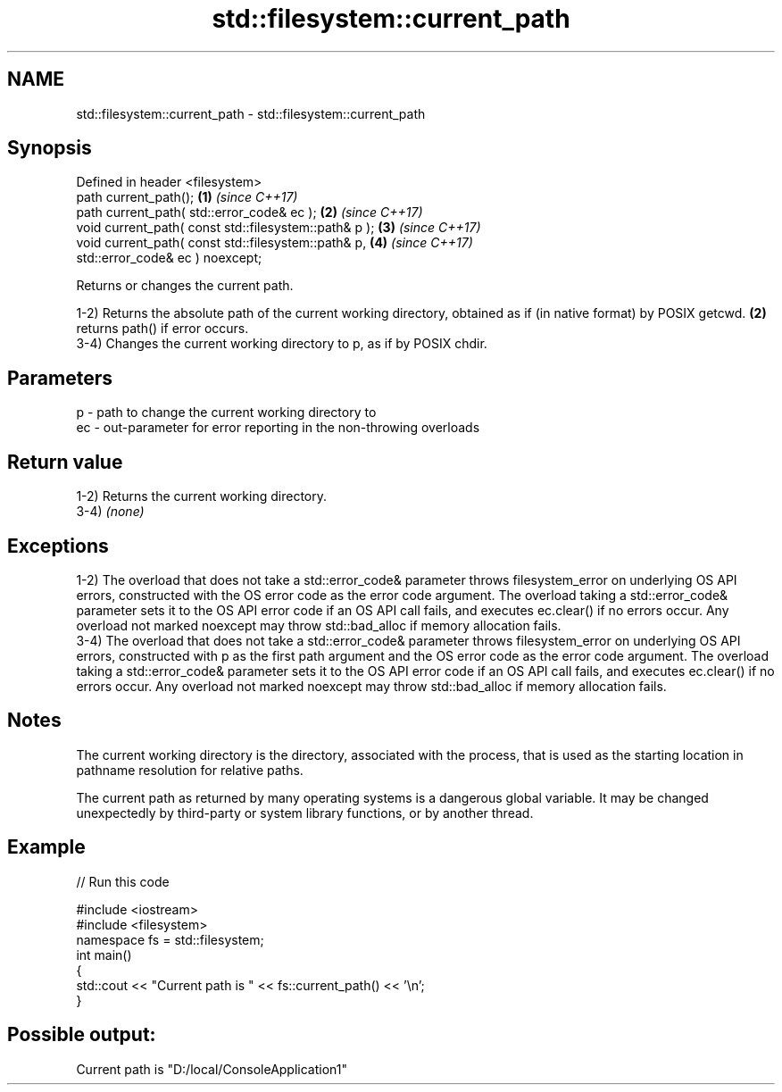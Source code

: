.TH std::filesystem::current_path 3 "2020.03.24" "http://cppreference.com" "C++ Standard Libary"
.SH NAME
std::filesystem::current_path \- std::filesystem::current_path

.SH Synopsis
   Defined in header <filesystem>
   path current_path();                                 \fB(1)\fP \fI(since C++17)\fP
   path current_path( std::error_code& ec );            \fB(2)\fP \fI(since C++17)\fP
   void current_path( const std::filesystem::path& p ); \fB(3)\fP \fI(since C++17)\fP
   void current_path( const std::filesystem::path& p,   \fB(4)\fP \fI(since C++17)\fP
   std::error_code& ec ) noexcept;

   Returns or changes the current path.

   1-2) Returns the absolute path of the current working directory, obtained as if (in native format) by POSIX getcwd. \fB(2)\fP returns path() if error occurs.
   3-4) Changes the current working directory to p, as if by POSIX chdir.

.SH Parameters

   p  - path to change the current working directory to
   ec - out-parameter for error reporting in the non-throwing overloads

.SH Return value

   1-2) Returns the current working directory.
   3-4) \fI(none)\fP

.SH Exceptions

   1-2) The overload that does not take a std::error_code& parameter throws filesystem_error on underlying OS API errors, constructed with the OS error code as the error code argument. The overload taking a std::error_code& parameter sets it to the OS API error code if an OS API call fails, and executes ec.clear() if no errors occur. Any overload not marked noexcept may throw std::bad_alloc if memory allocation fails.
   3-4) The overload that does not take a std::error_code& parameter throws filesystem_error on underlying OS API errors, constructed with p as the first path argument and the OS error code as the error code argument. The overload taking a std::error_code& parameter sets it to the OS API error code if an OS API call fails, and executes ec.clear() if no errors occur. Any overload not marked noexcept may throw std::bad_alloc if memory allocation fails.

.SH Notes

   The current working directory is the directory, associated with the process, that is used as the starting location in pathname resolution for relative paths.

   The current path as returned by many operating systems is a dangerous global variable. It may be changed unexpectedly by third-party or system library functions, or by another thread.

.SH Example

   
// Run this code

 #include <iostream>
 #include <filesystem>
 namespace fs = std::filesystem;
 int main()
 {
     std::cout << "Current path is " << fs::current_path() << '\\n';
 }

.SH Possible output:

 Current path is "D:/local/ConsoleApplication1"
